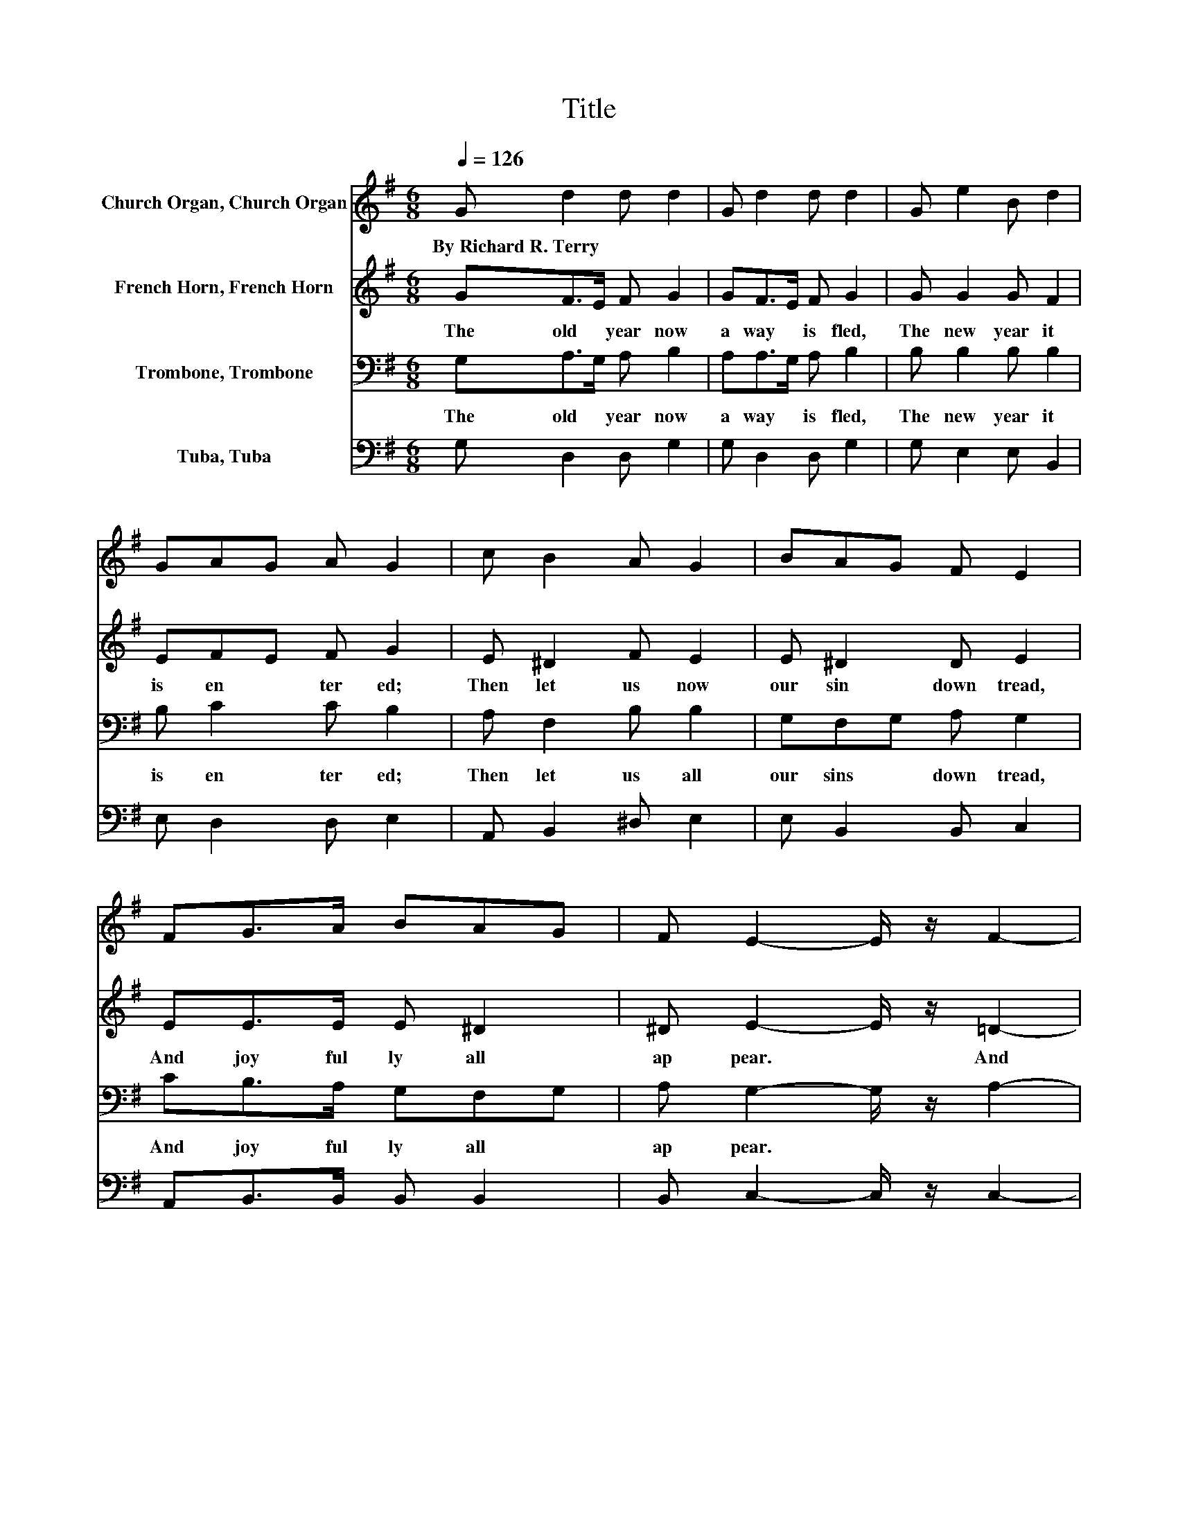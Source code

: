 X:1
T:Title
%%score 1 2 3 4
L:1/8
Q:1/4=126
M:6/8
K:G
V:1 treble nm="Church Organ, Church Organ"
V:2 treble nm="French Horn, French Horn"
V:3 bass nm="Trombone, Trombone"
V:4 bass nm="Tuba, Tuba"
V:1
 G d2 d d2 | G d2 d d2 | G e2 B d2 | GAG A G2 | c B2 A G2 | BAG F E2 | FG>A BAG | F E2- E/ z/ F2- | %8
w: By~Richard~R.~Terry * * *||||||||
 FG>A BAG | F G2- G G2 |] %10
w: ||
V:2
 GF>E F G2 | GF>E F G2 | G G2 G F2 | EFE F G2 | E ^D2 F E2 | E ^D2 D E2 | EE>E E ^D2 | %7
w: The~ old~ * year~ now~|a way~ * is~ fled,~|The~ new~ year~ it~|is~ en * ter ed;~|Then~ let~ us~ now~|our~ sin~ down~ tread,~|And~ joy ful ly~ all~|
 ^D E2- E/ z/ =D2- | DD>F G E2 | D D2- D D2 |] %10
w: ap pear.~ * And~|* joy ful ly~ all~|ap pear.~ * *|
V:3
 G,A,>G, A, B,2 | A,A,>G, A, B,2 | B, B,2 B, B,2 | B, C2 C B,2 | A, F,2 B, B,2 | G,F,G, A, G,2 | %6
w: The~ old~ * year~ now~|a way~ * is~ fled,~|The~ new~ year~ it~|is~ en ter ed;~|Then~ let~ us~ all~|our~ sins~ * down~ tread,~|
 CB,>A, G,F,G, | A, G,2- G,/ z/ A,2- | A,D>C B,CB, | A, B,2- B, B,2 |] %10
w: And~ joy ful ly~ all~ *|ap pear.~ * *|||
V:4
 G, D,2 D, G,2 | G, D,2 D, G,2 | G, E,2 E, B,,2 | E, D,2 D, E,2 | A,, B,,2 ^D, E,2 | %5
 E, B,,2 B,, C,2 | A,,B,,>B,, B,, B,,2 | B,, C,2- C,/ z/ C,2- | C,B,,>A,, G,, C,2 | %9
 D, G,,2- G,, G,,2 |] %10

